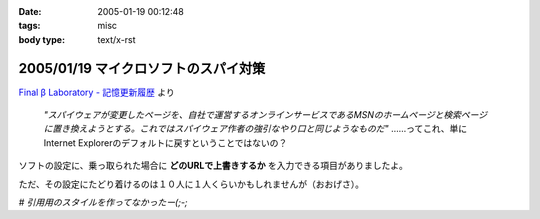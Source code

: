 :date: 2005-01-19 00:12:48
:tags: misc
:body type: text/x-rst

=====================================
2005/01/19 マイクロソフトのスパイ対策
=====================================

`Final β Laboratory - 記憶更新履歴`_ より

	*"スパイウェアが変更したページを、自社で運営するオンラインサービスであるMSNのホームページと検索ページに置き換えようとする。これではスパイウェア作者の強引なやり口と同じようなものだ"* ……ってこれ、単にInternet Explorerのデフォルトに戻すということではないの？

ソフトの設定に、乗っ取られた場合に **どのURLで上書きするか** を入力できる項目がありましたよ。

ただ、その設定にたどり着けるのは１０人に１人くらいかもしれませんが（おおげさ）。

*# 引用用のスタイルを作ってなかったー(;-;*

.. _`Final β Laboratory - 記憶更新履歴`: http://www.finalbeta.jp/update_log/2005_01.html#log20050117_2



.. :extend type: text/plain
.. :extend:

